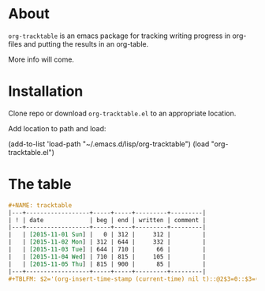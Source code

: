 * About
=org-tracktable= is an emacs package for tracking writing progress in org-files and putting the results in an org-table.

More info will come.
* Installation
Clone repo or download =org-tracktable.el= to an appropriate location. 

Add location to path and load: 

(add-to-list 'load-path "~/.emacs.d/lisp/org-tracktable")
(load "org-tracktable.el")

* The table
#+BEGIN_SRC org
#+NAME: tracktable
|---+------------------+-----+-----+---------+---------|
| ! | date             | beg | end | written | comment |
|---+------------------+-----+-----+---------+---------|
|   | [2015-11-01 Sun] |   0 | 312 |     312 |         |
|   | [2015-11-02 Mon] | 312 | 644 |     332 |         |
|   | [2015-11-03 Tue] | 644 | 710 |      66 |         |
|   | [2015-11-04 Wed] | 710 | 815 |     105 |         |
|   | [2015-11-05 Thu] | 815 | 900 |      85 |         |
|---+------------------+-----+-----+---------+---------|
#+TBLFM: $2='(org-insert-time-stamp (current-time) nil t)::@2$3=0::$3=(@-1$4)::$4='(org-tt-current)::$5=$4-$3

#+END_SRC

